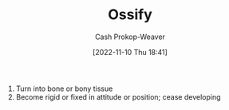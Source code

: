 :PROPERTIES:
:ID:       d31a0ca1-d390-4ac5-bada-3a97e769f725
:LAST_MODIFIED: [2023-09-07 Thu 07:59]
:END:
#+title: Ossify
#+hugo_custom_front_matter: :slug "d31a0ca1-d390-4ac5-bada-3a97e769f725"
#+author: Cash Prokop-Weaver
#+date: [2022-11-10 Thu 18:41]
#+filetags: :concept:

1. Turn into bone or bony tissue
2. Become rigid or fixed in attitude or position; cease developing
* Flashcards :noexport:
** [[id:d31a0ca1-d390-4ac5-bada-3a97e769f725][Ossify]] :fc:
:PROPERTIES:
:CREATED: [2022-11-10 Thu 18:42]
:FC_CREATED: 2022-11-11T02:42:47Z
:FC_TYPE:  vocab
:ID:       8050d80e-4bf9-4336-b78b-eb1784738721
:END:
:REVIEW_DATA:
| position | ease | box | interval | due                  |
|----------+------+-----+----------+----------------------|
| front    | 2.50 |   7 |   283.23 | 2024-03-04T20:07:14Z |
| back     | 2.35 |   8 |   368.31 | 2024-09-09T22:28:54Z |
:END:

*** Back
1. Turn into bone or bony tissue
2. Become rigid or fixed in attitude or position; cease developing
